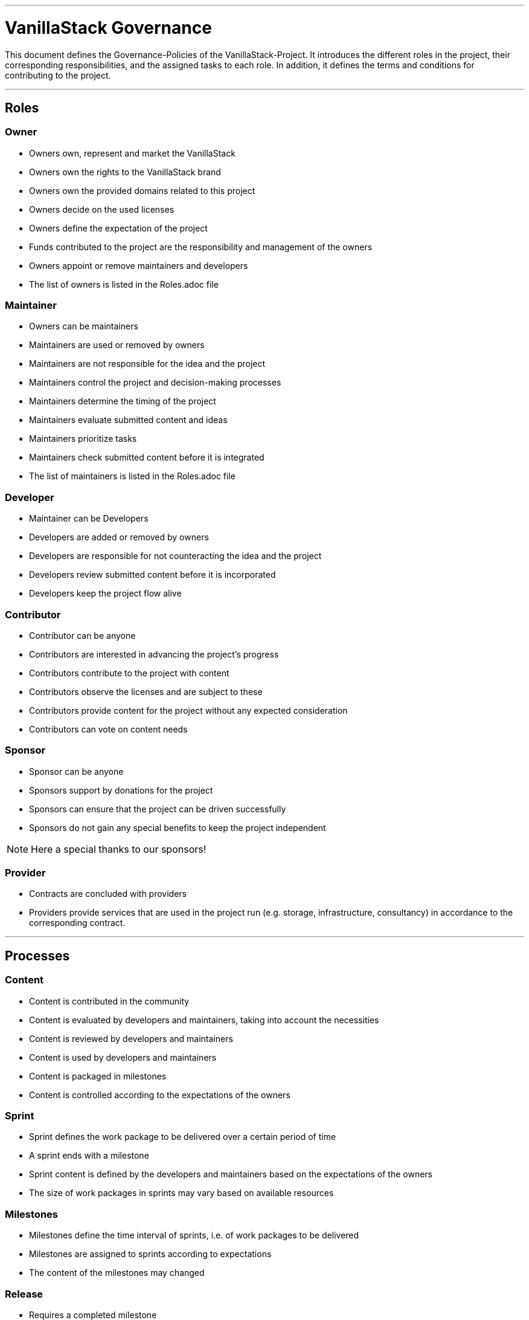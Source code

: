 ---

= VanillaStack Governance


This document defines the Governance-Policies of the VanillaStack-Project. It introduces the different roles in the project, their corresponding responsibilities, and the assigned tasks to each role. In addition, it defines the terms and conditions for contributing to the project.

---

== Roles

=== Owner

- Owners own, represent and market the VanillaStack
- Owners own the rights to the VanillaStack brand
- Owners own the provided domains related to this project
- Owners decide on the used licenses
- Owners define the expectation of the project
- Funds contributed to the project are the responsibility and management of the owners
- Owners appoint or remove maintainers and developers
- The list of owners is listed in the Roles.adoc file

=== Maintainer

- Owners can be maintainers
- Maintainers are used or removed by owners
- Maintainers are not responsible for the idea and the project
- Maintainers control the project and decision-making processes
- Maintainers determine the timing of the project
- Maintainers evaluate submitted content and ideas
- Maintainers prioritize tasks
- Maintainers check submitted content before it is integrated
- The list of maintainers is listed in the Roles.adoc file

=== Developer

- Maintainer can be Developers
- Developers are added or removed by owners
- Developers are responsible for not counteracting the idea and the project
- Developers review submitted content before it is incorporated
- Developers keep the project flow alive

=== Contributor

- Contributor can be anyone
- Contributors are interested in advancing the project's progress
- Contributors contribute to the project with content
- Contributors observe the licenses and are subject to these
- Contributors provide content for the project without any expected consideration
- Contributors can vote on content needs

=== Sponsor

- Sponsor can be anyone
- Sponsors support by donations for the project
- Sponsors can ensure that the project can be driven successfully
- Sponsors do not gain any special benefits to keep the project independent

NOTE: Here a special thanks to our sponsors!

=== Provider

- Contracts are concluded with providers
- Providers provide services that are used in the project run (e.g. storage, infrastructure, consultancy) in accordance to the corresponding contract.

---

== Processes

=== Content

- Content is contributed in the community
- Content is evaluated by developers and maintainers, taking into account the necessities
- Content is reviewed by developers and maintainers
- Content is used by developers and maintainers
- Content is packaged in milestones
- Content is controlled according to the expectations of the owners

=== Sprint

- Sprint defines the work package to be delivered over a certain period of time
- A sprint ends with a milestone
- Sprint content is defined by the developers and maintainers based on the expectations of the owners
- The size of work packages in sprints may vary based on available resources

=== Milestones

- Milestones define the time interval of sprints, i.e. of work packages to be delivered
- Milestones are assigned to sprints according to expectations
- The content of the milestones may changed

=== Release

- Requires a completed milestone
- Releases the delivered work packages for use

---

== Other

=== How can I participate?

- The participation takes place through content. The content will be provided in the intended platform.
- The necessity for provisioning can be supported by other contributors.
- The provided content is reviewed and evaluated by developers and maintainers, taking into account the necessities

=== How can I become a developer/maintainer?

- An application will be submitted by e-mail to the owners.
- The owners evaluate the application and respond within adequate time.

=== How can I become a sponsor?

- An application will be submitted by e-mail to the owners.
- The owners evaluate the application and respond within adequate time.
